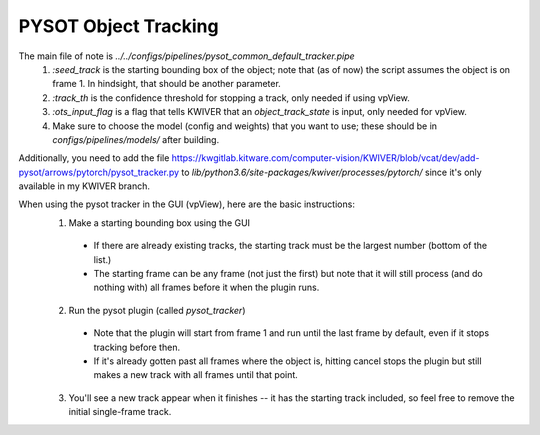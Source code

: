 ======================
PYSOT Object Tracking
======================

The main file of note is `../../configs/pipelines/pysot_common_default_tracker.pipe`
  1. `:seed_track` is the starting bounding box of the object; note that (as of now) the script assumes the object is on frame 1.  In hindsight, that should be another parameter.
  2. `:track_th` is the confidence threshold for stopping a track, only needed if using vpView.
  3. `:ots_input_flag` is a flag that tells KWIVER that an `object_track_state` is input, only needed for vpView.
  4. Make sure to choose the model (config and weights) that you want to use; these should be in `configs/pipelines/models/` after building.

Additionally, you need to add the file https://kwgitlab.kitware.com/computer-vision/KWIVER/blob/vcat/dev/add-pysot/arrows/pytorch/pysot_tracker.py to `lib/python3.6/site-packages/kwiver/processes/pytorch/` since it's only available in my KWIVER branch.


When using the pysot tracker in the GUI (vpView), here are the basic instructions:
  1. Make a starting bounding box using the GUI
    * If there are already existing tracks, the starting track must be the largest number (bottom of the list.)
    * The starting frame can be any frame (not just the first) but note that it will still process (and do nothing with) all frames before it when the plugin runs.
  2. Run the pysot plugin (called `pysot_tracker`)
    * Note that the plugin will start from frame 1 and run until the last frame by default, even if it stops tracking before then.
    * If it's already gotten past all frames where the object is, hitting cancel stops the plugin but still makes a new track with all frames until that point. 
  3. You'll see a new track appear when it finishes -- it has the starting track included, so feel free to remove the initial single-frame track.